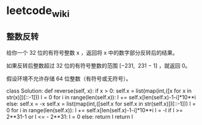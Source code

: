 * leetcode_wiki

** 整数反转

给你一个 32 位的有符号整数 x ，返回将 x 中的数字部分反转后的结果。

如果反转后整数超过 32 位的有符号整数的范围 [−231,  231 − 1] ，就返回 0。

假设环境不允许存储 64 位整数（有符号或无符号）。

class Solution:
  def reverse(self, x):
    if x > 0:
      self.x = list(map(int,([x for x in str(x)])[::-1]))   
      l = 0
      for i in range(len(self.x)):
        l += self.x[len(self.x)-1-i]*10**i 
    else:
      self.x = -x
      self.x = list(map(int,([self.x for self.x in str(self.x)])[::-1]))   
      l = 0
      for i in range(len(self.x)):
        l += self.x[len(self.x)-1-i]*10**i
      l = -l
    if l >= 2**31-1 or l <= - 2**31:
      l = 0
    else:
      return l
    return l


